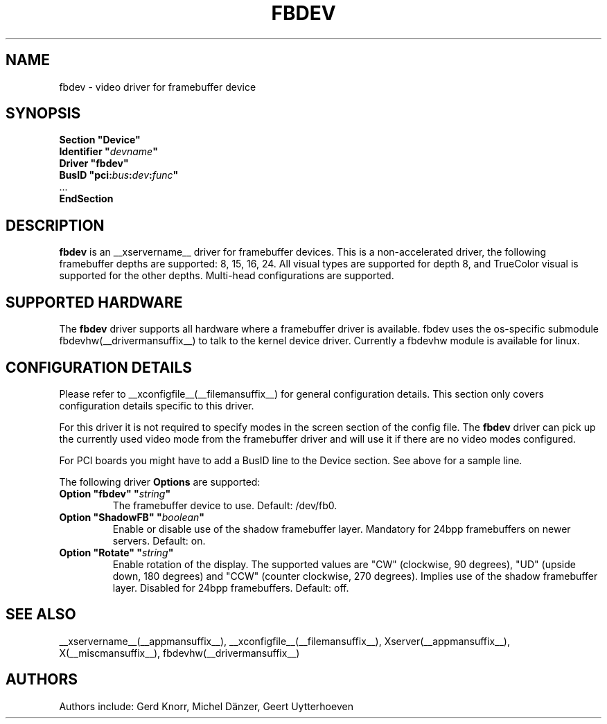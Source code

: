.\" shorthand for double quote that works everywhere.
.ds q \N'34'
.TH FBDEV __drivermansuffix__ __vendorversion__
.SH NAME
fbdev \- video driver for framebuffer device
.SH SYNOPSIS
.nf
.B "Section \*qDevice\*q"
.BI "  Identifier \*q"  devname \*q
.B  "  Driver \*qfbdev\*q"
.BI "  BusID  \*qpci:" bus : dev : func \*q
\ \ ...
.B EndSection
.fi
.SH DESCRIPTION
.B fbdev
is an __xservername__ driver for framebuffer devices.  This is a non-accelerated
driver, the following framebuffer depths are supported: 8, 15, 16, 24.
All visual types are supported for depth 8, and TrueColor visual is
supported for the other depths.  Multi-head configurations are supported.
.SH SUPPORTED HARDWARE
The 
.B fbdev
driver supports all hardware where a framebuffer driver is available.
fbdev uses the os-specific submodule fbdevhw(__drivermansuffix__) to talk
to the kernel
device driver.  Currently a fbdevhw module is available for linux.
.SH CONFIGURATION DETAILS
Please refer to __xconfigfile__(__filemansuffix__) for general configuration
details.  This section only covers configuration details specific to
this driver.
.PP
For this driver it is not required to specify modes in the screen 
section of the config file.  The
.B fbdev
driver can pick up the currently used video mode from the framebuffer 
driver and will use it if there are no video modes configured.
.PP
For PCI boards you might have to add a BusID line to the Device
section.  See above for a sample line.
.PP
The following driver 
.B Options
are supported:
.TP
.BI "Option \*qfbdev\*q \*q" string \*q
The framebuffer device to use. Default: /dev/fb0.
.TP
.BI "Option \*qShadowFB\*q \*q" boolean \*q
Enable or disable use of the shadow framebuffer layer. Mandatory for 24bpp
framebuffers on newer servers. Default: on.
.TP
.BI "Option \*qRotate\*q \*q" string \*q
Enable rotation of the display. The supported values are "CW" (clockwise,
90 degrees), "UD" (upside down, 180 degrees) and "CCW" (counter clockwise,
270 degrees). Implies use of the shadow framebuffer layer. Disabled for 24bpp
framebuffers. Default: off.
.SH "SEE ALSO"
__xservername__(__appmansuffix__), __xconfigfile__(__filemansuffix__), Xserver(__appmansuffix__),
X(__miscmansuffix__), fbdevhw(__drivermansuffix__)
.SH AUTHORS
Authors include: Gerd Knorr, Michel D\(:anzer, Geert Uytterhoeven
